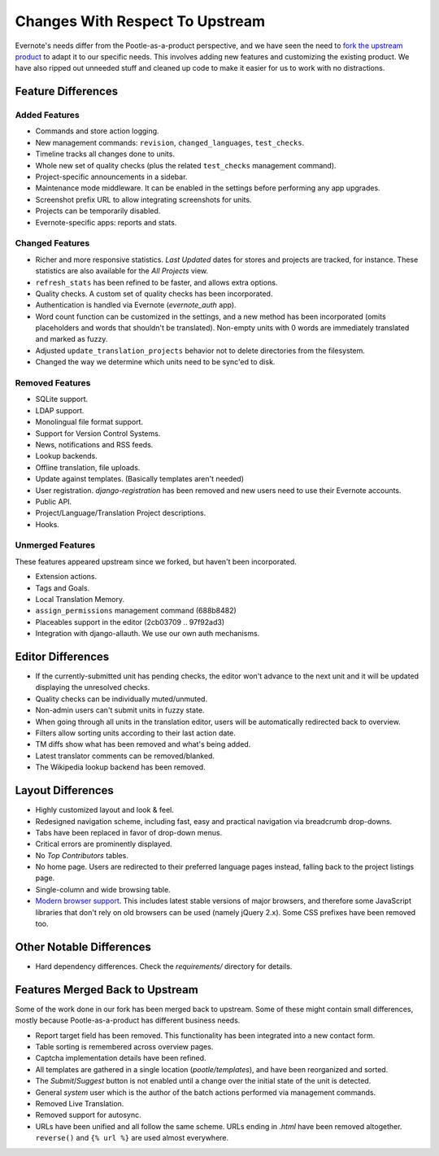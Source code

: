 .. _upstream-differences:

Changes With Respect To Upstream
================================

Evernote's needs differ from the Pootle-as-a-product perspective, and we
have seen the need to `fork the upstream product
<https://github.com/evernote/pootle/commit/8140ff1706>`_ to adapt it to
our specific needs. This involves adding new features and customizing the
existing product. We have also ripped out unneeded stuff and cleaned up
code to make it easier for us to work with no distractions.


Feature Differences
-------------------

Added Features
^^^^^^^^^^^^^^

- Commands and store action logging.

- New management commands: ``revision``, ``changed_languages``,
  ``test_checks``.

- Timeline tracks all changes done to units.

- Whole new set of quality checks (plus the related ``test_checks``
  management command).

- Project-specific announcements in a sidebar.

- Maintenance mode middleware. It can be enabled in the settings before
  performing any app upgrades.

- Screenshot prefix URL to allow integrating screenshots for units.

- Projects can be temporarily disabled.

- Evernote-specific apps: reports and stats.


Changed Features
^^^^^^^^^^^^^^^^

- Richer and more responsive statistics. *Last Updated* dates for stores
  and projects are tracked, for instance. These statistics are also
  available for the *All Projects* view.

- ``refresh_stats`` has been refined to be faster, and allows extra
  options.

- Quality checks. A custom set of quality checks has been incorporated.

- Authentication is handled via Evernote (*evernote_auth* app).

- Word count function can be customized in the settings, and a new method
  has been incorporated (omits placeholders and words that shouldn't be
  translated). Non-empty units with 0 words are immediately translated and
  marked as fuzzy.

- Adjusted ``update_translation_projects`` behavior not to delete
  directories from the filesystem.

- Changed the way we determine which units need to be sync'ed to disk.


Removed Features
^^^^^^^^^^^^^^^^

- SQLite support.

- LDAP support.

- Monolingual file format support.

- Support for Version Control Systems.

- News, notifications and RSS feeds.

- Lookup backends.

- Offline translation, file uploads.

- Update against templates. (Basically templates aren't needed)

- User registration. *django-registration* has been removed and new users
  need to use their Evernote accounts.

- Public API.

- Project/Language/Translation Project descriptions.

- Hooks.


Unmerged Features
^^^^^^^^^^^^^^^^^

These features appeared upstream since we forked, but haven't been
incorporated.

- Extension actions.

- Tags and Goals.

- Local Translation Memory.

- ``assign_permissions`` management command (688b8482)

- Placeables support in the editor (2cb03709 .. 97f92ad3)

- Integration with django-allauth. We use our own auth mechanisms.


Editor Differences
------------------

- If the currently-submitted unit has pending checks, the editor won't
  advance to the next unit and it will be updated displaying the
  unresolved checks.

- Quality checks can be individually muted/unmuted.

- Non-admin users can't submit units in fuzzy state.

- When going through all units in the translation editor, users will be
  automatically redirected back to overview.

- Filters allow sorting units according to their last action date.

- TM diffs show what has been removed and what's being added.

- Latest translator comments can be removed/blanked.

- The Wikipedia lookup backend has been removed.


Layout Differences
------------------

- Highly customized layout and look & feel.

- Redesigned navigation scheme, including fast, easy and practical
  navigation via breadcrumb drop-downs.

- Tabs have been replaced in favor of drop-down menus.

- Critical errors are prominently displayed.

- No *Top Contributors* tables.

- No home page. Users are redirected to their preferred language pages
  instead, falling back to the project listings page.

- Single-column and wide browsing table.

- `Modern browser support <browsers>`_. This includes latest stable
  versions of major browsers, and therefore some JavaScript libraries
  that don't rely on old browsers can be used (namely jQuery 2.x). Some
  CSS prefixes have been removed too.


Other Notable Differences
-------------------------

- Hard dependency differences. Check the *requirements/* directory for
  details.


Features Merged Back to Upstream
--------------------------------

Some of the work done in our fork has been merged back to upstream. Some
of these might contain small differences, mostly because
Pootle-as-a-product has different business needs.

- Report target field has been removed. This functionality has been
  integrated into a new contact form.

- Table sorting is remembered across overview pages.

- Captcha implementation details have been refined.

- All templates are gathered in a single location (*pootle/templates*),
  and have been reorganized and sorted.

- The *Submit*/*Suggest* button is not enabled until a change over the
  initial state of the unit is detected.

- General *system* user which is the author of the batch actions performed
  via management commands.

- Removed Live Translation.

- Removed support for autosync.

- URLs have been unified and all follow the same scheme. URLs ending in
  *.html* have been removed altogether. ``reverse()`` and ``{% url %}``
  are used almost everywhere.
